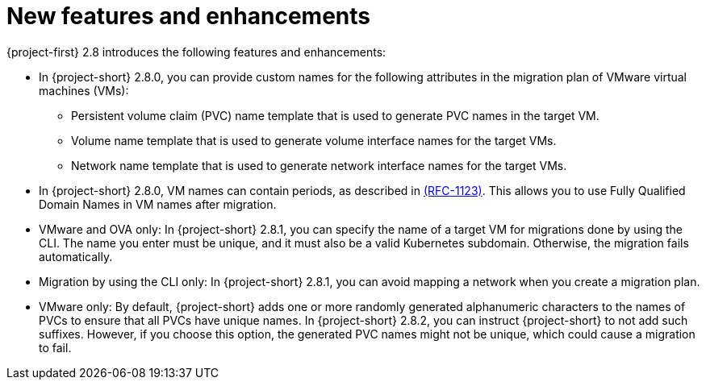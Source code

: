 
[id="new-features-and-enhancements-2-8_{context}"]
= New features and enhancements

{project-first} 2.8 introduces the following features and enhancements:

* In {project-short} 2.8.0, you can provide custom names for the following attributes in the migration plan of VMware virtual machines (VMs):
+ 
** Persistent volume claim (PVC) name template that is used to generate PVC names in the target VM. 
** Volume name template that is used to generate volume interface names for the target VMs.
** Network name template that is used to generate network interface names for the target VMs.

* In {project-short} 2.8.0, VM names can contain periods, as described in link:https://datatracker.ietf.org/doc/html/rfc1123[(RFC-1123)]. This allows you to use Fully Qualified Domain Names in VM names after migration. 

* VMware and OVA only: In {project-short} 2.8.1, you can specify the name of a target VM for migrations done by using the CLI. The name you enter must be unique, and it must also be a valid Kubernetes subdomain. Otherwise, the migration fails automatically.

* Migration by using the CLI only: In {project-short} 2.8.1, you can avoid mapping a network when you create a migration plan. 

* VMware only: By default, {project-short} adds one or more randomly generated alphanumeric characters to the names of PVCs to ensure that all PVCs have unique names. In {project-short} 2.8.2, you can instruct {project-short} to not add such suffixes. However, if you choose this option, the generated PVC names might not be unique, which could cause a migration to fail.    